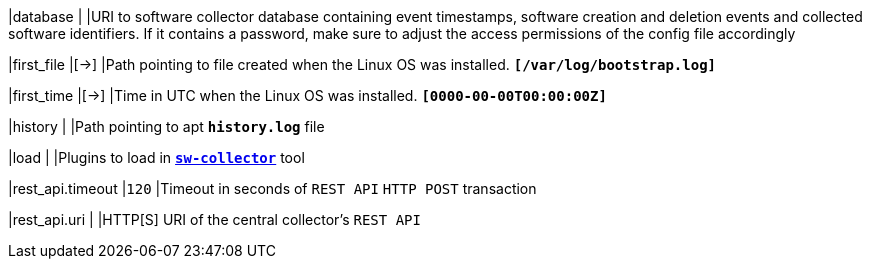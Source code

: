 |database                              |
|URI to software collector database containing event timestamps,
 software creation and deletion events and collected software identifiers. If it
 contains a password, make sure to adjust the access permissions of the config
 file accordingly

|first_file                            |[->]
|Path pointing to file created when the Linux OS was installed.
 `*[/var/log/bootstrap.log]*`

|first_time                            |[->]
|Time in UTC when the Linux OS was installed.
 `*[0000-00-00T00:00:00Z]*`

|history                               |
|Path pointing to apt `*history.log*` file

|load                                  |
|Plugins to load in xref:tnc/sw-collector.adoc[`*sw-collector*`] tool

|rest_api.timeout                      |`120`
|Timeout in seconds of `REST API` `HTTP POST` transaction

|rest_api.uri                          |
|HTTP[S] URI of the central collector's `REST API`
